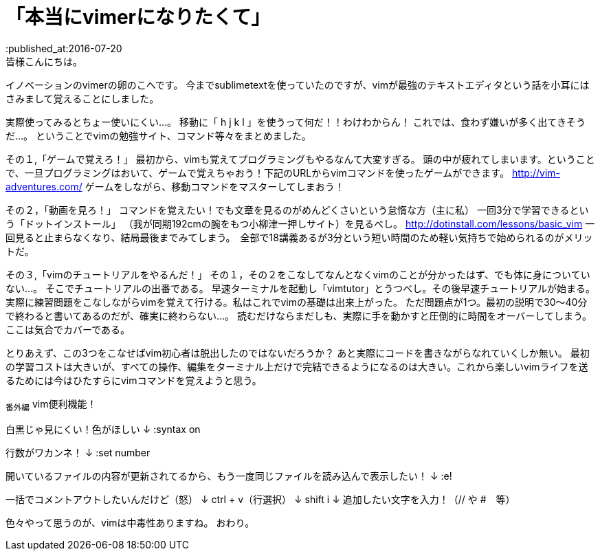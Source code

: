 = 「本当にvimerになりたくて」
:published_at:2016-07-20
:hp-alt-title: vim
:hp-tags: FirstPost,vi,vim,study
皆様こんにちは。
イノベーションのvimerの卵のこへです。
今までsublimetextを使っていたのですが、vimが最強のテキストエディタという話を小耳にはさみまして覚えることにしました。


実際使ってみるとちょー使いにくい…。
移動に「 [red]#h j k l# 」を使うって何だ！！わけわからん！
これでは、食わず嫌いが多く出てきそうだ…。
ということでvimの勉強サイト、コマンド等々をまとめました。

その１,「ゲームで覚えろ！」
最初から、vimも覚えてプログラミングもやるなんて大変すぎる。
頭の中が疲れてしまいます。ということで、一旦プログラミングはおいて、ゲームで覚えちゃおう！下記のURLからvimコマンドを使ったゲームができます。
http://vim-adventures.com/
ゲームをしながら、移動コマンドをマスターしてしまおう！

その２，「動画を見ろ！」
コマンドを覚えたい！でも文章を見るのがめんどくさいという怠惰な方（主に私）
一回3分で学習できるという「ドットインストール」
（我が同期192cmの腕をもつ小柳津一押しサイト）を見るべし。
http://dotinstall.com/lessons/basic_vim
一回見ると止まらなくなり、結局最後までみてしまう。　全部で18講義あるが3分という短い時間のため軽い気持ちで始められるのがメリットだ。

その３,「vimのチュートリアルをやるんだ！」
その１，その２をこなしてなんとなくvimのことが分かったはず、でも体に身についていない…。
そこでチュートリアルの出番である。
早速ターミナルを起動し「vimtutor」とうつべし。その後早速チュートリアルが始まる。
実際に練習問題をこなしながらvimを覚えて行ける。私はこれでvimの基礎は出来上がった。
ただ問題点が1つ。最初の説明で30〜40分で終わると書いてあるのだが、確実に終わらない…。
読むだけならまだしも、実際に手を動かすと圧倒的に時間をオーバーしてしまう。
ここは気合でカバーである。

とりあえず、この3つをこなせばvim初心者は脱出したのではないだろうか？
あと実際にコードを書きながらなれていくしか無い。
最初の学習コストは大きいが、すべての操作、編集をターミナル上だけで完結できるようになるのは大きい。これから楽しいvimライフを送るためには今はひたすらにvimコマンドを覚えようと思う。

~番外編~
vim便利機能！

白黒じゃ見にくい！色がほしい
↓
:syntax on

行数がワカンネ！
↓
:set number





開いているファイルの内容が更新されてるから、もう一度同じファイルを読み込んで表示したい！
↓
:e!

一括でコメントアウトしたいんだけど（怒）
↓
ctrl + v（行選択）
↓
shift i 
↓
追加したい文字を入力！（// や #　等）

色々やって思うのが、vimは中毒性ありますね。
おわり。